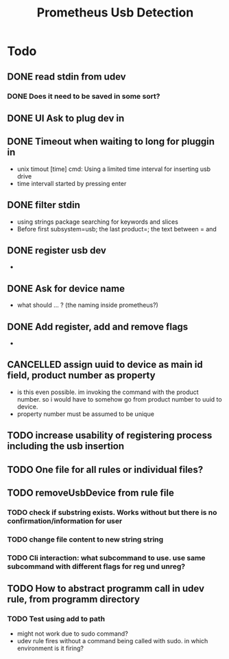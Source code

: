 #+TITLE: Prometheus Usb Detection


* Todo

** DONE read stdin from udev
CLOSED: [2021-10-18 Mo 16:32]
*** DONE Does it need to be saved in some sort?
CLOSED: [2021-10-18 Mo 16:32]
** DONE UI Ask to plug dev in
CLOSED: [2021-10-16 Sa 10:27]
** DONE Timeout when waiting to long for pluggin in
CLOSED: [2021-10-18 Mo 16:32]
- unix timout [time] cmd: Using a limited time interval for inserting usb drive
- time intervall started by pressing enter

** DONE filter stdin
CLOSED: [2021-10-16 Sa 10:27]
- using strings package searching for keywords and slices
- Before first subsystem=usb; the last product=; the text between = and \n

** DONE register usb dev
CLOSED: [2021-10-18 Mo 16:39]
-
** DONE Ask for device name
CLOSED: [2021-10-18 Mo 16:32]
- what should ... ? (the naming inside prometheus?)

** DONE Add register, add and remove flags
CLOSED: [2021-10-19 Di 10:20]
-

** CANCELLED assign uuid to device as main id field, product number as property
CLOSED: [2021-10-19 Di 09:45]
:LOGBOOK:
- State "CANCELLED"  from "TODO"       [2021-10-19 Di 09:45] \\
  see comments
:END:
- is this even possible. im invoking the command with the product number. so i would have to somehow go from product number to uuid to device.
- property number must be assumed to be unique



** TODO increase usability of registering process including the usb insertion

** TODO One file for all rules or individual files?

** TODO removeUsbDevice from rule file
*** TODO check if substring exists. Works without but there is no confirmation/information for user
*** TODO change file content to new string string
*** TODO Cli interaction: what subcommand to use. use same subcommand with different flags for reg und unreg?

** TODO How to abstract programm call in udev rule, from programm directory
*** TODO Test using add to path
- might not work due to sudo command?
- udev rule fires without a command being called with sudo. in which environment is it firing?
